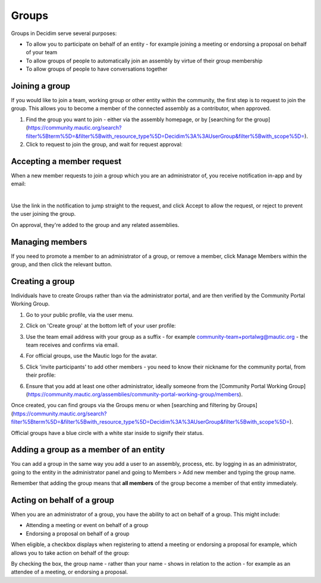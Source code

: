 Groups
######

Groups in Decidim serve several purposes:

* To allow you to participate on behalf of an entity - for example joining a meeting or endorsing a proposal on behalf of your team
* To allow groups of people to automatically join an assembly by virtue of their group membership
* To allow groups of people to have conversations together

Joining a group
***************

If you would like to join a team, working group or other entity within the community, the first step is to request to join the group. This allows you to become a member of the connected assembly as a contributor, when approved.

#. Find the group you want to join - either via the assembly homepage, or by [searching for the group](https://community.mautic.org/search?filter%5Bterm%5D=&filter%5Bwith_resource_type%5D=Decidim%3A%3AUserGroup&filter%5Bwith_scope%5D=).
#. Click to request to join the group, and wait for request approval:

  .. image:: images/request-to-join-group.png
    :width: 800
    :alt: Request to join a group

Accepting a member request
**************************

When a new member requests to join a group which you are an administrator of, you receive notification in-app and by email:

.. image:: images/notification-inapp-group-join-request.png
  :width: 800
  :alt: Inapp notification from a user to join the group

.. image:: images/notification-email-group-join-request.png
  :width: 800
  :alt: Email notification from a user to join the group

|

Use the link in the notification to jump straight to the request, and click Accept to allow the request, or reject to prevent the user joining the group.

.. image:: images/request-to-join-group-accept-reject.png
  :width: 800
  :alt: Reject a user to join the group

On approval, they're added to the group and any related assemblies.

Managing members
****************

If you need to promote a member to an administrator of a group, or remove a member, click Manage Members within the group, and then click the relevant button.

.. image:: images/group-manage-members.png
  :width: 800
  :alt: Manage group members

Creating a group
****************

Individuals have to create Groups rather than via the administrator portal, and are then verified by the Community Portal Working Group.

#. Go to your public profile, via the user menu.

#. Click on 'Create group' at the bottom left of your user profile:

   .. image:: images/create-group-button.png
     :width: 800
     :alt: Create group button

#. Use the team email address with your group as a suffix - for example community-team+portalwg@mautic.org - the team receives and confirms via email.

#. For official groups, use the Mautic logo for the avatar.

#. Click 'invite participants' to add other members - you need to know their nickname for the community portal, from their profile:

   .. image:: images/invite-participant-group.png 
     :width: 800
     :alt: Invite participants link

#. Ensure that you add at least one other administrator, ideally someone from the [Community Portal Working Group](https://community.mautic.org/assemblies/community-portal-working-group/members).

Once created, you can find groups via the Groups menu or when [searching and filtering by Groups](https://community.mautic.org/search?filter%5Bterm%5D=&filter%5Bwith_resource_type%5D=Decidim%3A%3AUserGroup&filter%5Bwith_scope%5D=).

Official groups have a blue circle with a white star inside to signify their status.

.. image:: images/official-groups.png 
  :width: 800
  :alt: Offical groups list

Adding a group as a member of an entity
***************************************

You can add a group in the same way you add a user to an assembly, process, etc. by logging in as an administrator, going to the entity in the administrator panel and going to Members > Add new member and typing the group name.

Remember that adding the group means that **all members** of the group become a member of that entity immediately.

Acting on behalf of a group
***************************

When you are an administrator of a group, you have the ability to act on behalf of a group. This might include:

* Attending a meeting or event on behalf of a group
* Endorsing a proposal on behalf of a group

When eligible, a checkbox displays when registering to attend a meeting or endorsing a proposal for example, which allows you to take action on behalf of the group:

.. image:: images/register-meeting.png 
  :width: 800
  :alt: Register meeting checkboxes

By checking the box, the group name - rather than your name - shows in relation to the action - for example as an attendee of a meeting, or endorsing a proposal.
